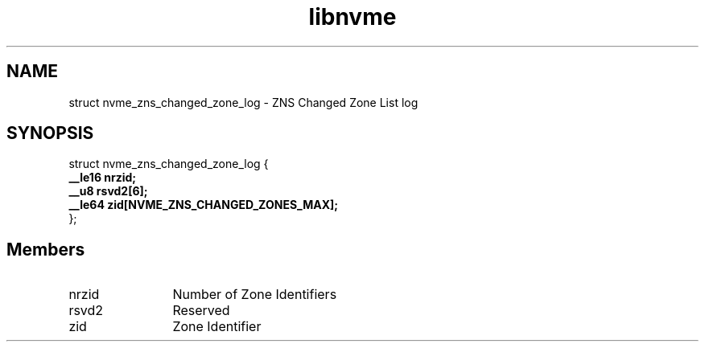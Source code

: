.TH "libnvme" 9 "struct nvme_zns_changed_zone_log" "November 2024" "API Manual" LINUX
.SH NAME
struct nvme_zns_changed_zone_log \- ZNS Changed Zone List log
.SH SYNOPSIS
struct nvme_zns_changed_zone_log {
.br
.BI "    __le16 nrzid;"
.br
.BI "    __u8 rsvd2[6];"
.br
.BI "    __le64 zid[NVME_ZNS_CHANGED_ZONES_MAX];"
.br
.BI "
};
.br

.SH Members
.IP "nrzid" 12
Number of Zone Identifiers
.IP "rsvd2" 12
Reserved
.IP "zid" 12
Zone Identifier
